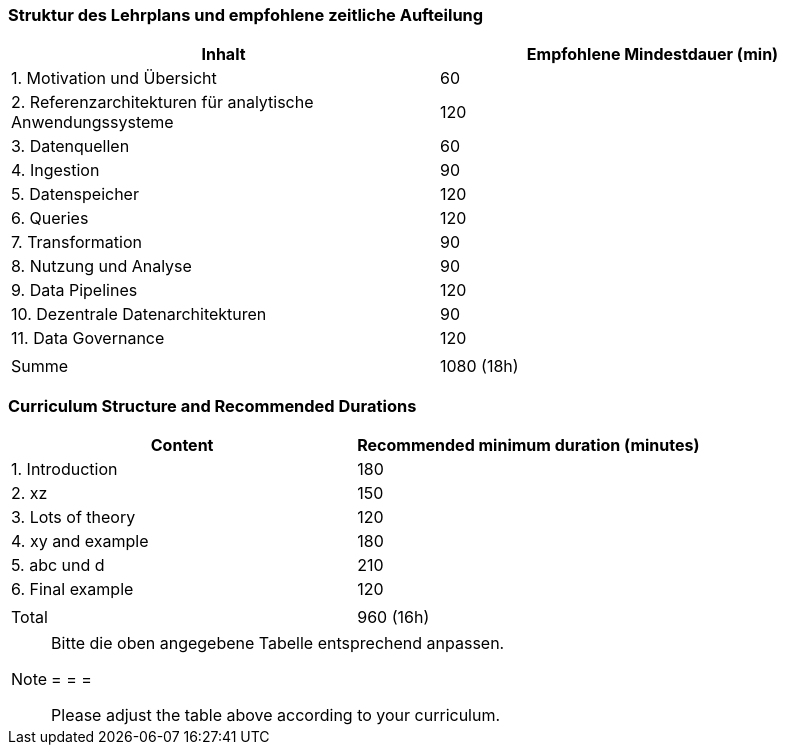 // tag::DE[]
=== Struktur des Lehrplans und empfohlene zeitliche Aufteilung

[cols="<,>", options="header"]
|===
| Inhalt | Empfohlene Mindestdauer (min)
| 1. Motivation und Übersicht | 60
| 2. Referenzarchitekturen für analytische Anwendungssysteme | 120
| 3. Datenquellen | 60
| 4. Ingestion | 90
| 5. Datenspeicher | 120
| 6. Queries | 120
| 7. Transformation | 90
| 8. Nutzung und Analyse | 90
| 9. Data Pipelines | 120
| 10. Dezentrale Datenarchitekturen | 90
| 11. Data Governance | 120
| |
| Summe | 1080 (18h)

|===
// end::DE[]

// tag::EN[]
=== Curriculum Structure and Recommended Durations

[cols="<,>", options="header"]
|===
| Content
| Recommended minimum duration (minutes)
| 1. Introduction | 180
| 2. xz | 150
| 3. Lots of theory | 120
| 4. xy and example | 180
| 5. abc und d | 210
| 6. Final example | 120
| |
| Total | 960 (16h)

|===

// end::EN[]

[NOTE]
====
Bitte die oben angegebene Tabelle entsprechend anpassen.

= = =

Please adjust the table above according to your curriculum.
====
